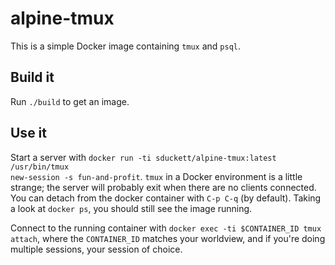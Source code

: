 * alpine-tmux
This is a simple Docker image containing =tmux= and =psql=.

** Build it
Run =./build= to get an image.

** Use it
Start a server with =docker run -ti sduckett/alpine-tmux:latest /usr/bin/tmux
new-session -s fun-and-profit=. =tmux= in a Docker environment is a little
strange; the server will probably exit when there are no clients connected. You
can detach from the docker container with =C-p C-q= (by default). Taking a look
at =docker ps=, you should still see the image running.

Connect to the running container with =docker exec -ti $CONTAINER_ID tmux
attach=, where the =CONTAINER_ID= matches your worldview, and if you're doing
multiple sessions, your session of choice.
